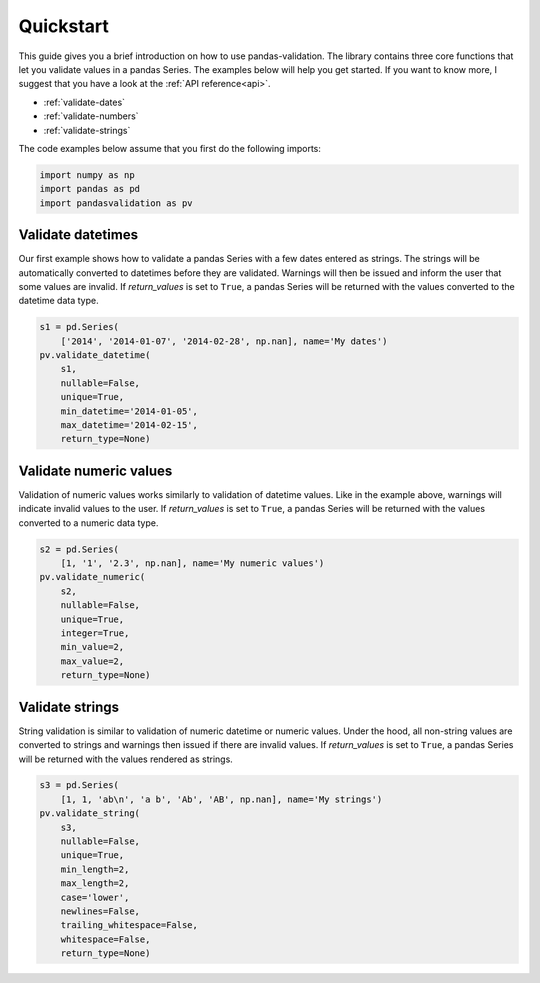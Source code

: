 .. py:currentmodule:: pandasvalidation

.. _quickstart:

Quickstart
==========

This guide gives you a brief introduction on how to use pandas-validation.
The library contains three core functions that let you validate values in a
pandas Series. The examples below will help you get started. If you want to
know more, I suggest that you have a look at the :ref:`API reference<api>`.

* :ref:`validate-dates`
* :ref:`validate-numbers`
* :ref:`validate-strings`


The code examples below assume that you first do the following imports:

.. code-block:: pycon

    import numpy as np
    import pandas as pd
    import pandasvalidation as pv


.. _validate-dates:

Validate datetimes
------------------

Our first example shows how to validate a pandas Series with a few dates
entered as strings. The strings will be automatically converted to datetimes
before they are validated. Warnings will then be issued and inform the
user that some values are invalid. If `return_values` is set to ``True``, a
pandas Series will be returned with the values converted to the datetime
data type.


.. code-block:: pycon

    s1 = pd.Series(
        ['2014', '2014-01-07', '2014-02-28', np.nan], name='My dates')
    pv.validate_datetime(
        s1,
        nullable=False,
        unique=True,
        min_datetime='2014-01-05',
        max_datetime='2014-02-15',
        return_type=None)


.. _validate-numbers:

Validate numeric values
-----------------------

Validation of numeric values works similarly to validation of datetime values.
Like in the example above, warnings will indicate invalid values to the user.
If `return_values` is set to ``True``, a pandas Series will be returned with
the values converted to a numeric data type.

.. code-block:: pycon

    s2 = pd.Series(
        [1, '1', '2.3', np.nan], name='My numeric values')
    pv.validate_numeric(
        s2,
        nullable=False,
        unique=True,
        integer=True,
        min_value=2,
        max_value=2,
        return_type=None)


.. _validate-strings:

Validate strings
----------------

String validation is similar to validation of numeric datetime or numeric
values. Under the hood, all non-string values are converted to strings and
warnings then issued if there are invalid values. If `return_values` is
set to ``True``, a pandas Series will be returned with the values rendered
as strings.

.. code-block:: pycon

    s3 = pd.Series(
        [1, 1, 'ab\n', 'a b', 'Ab', 'AB', np.nan], name='My strings')
    pv.validate_string(
        s3,
        nullable=False,
        unique=True,
        min_length=2,
        max_length=2,
        case='lower',
        newlines=False,
        trailing_whitespace=False,
        whitespace=False,
        return_type=None)
